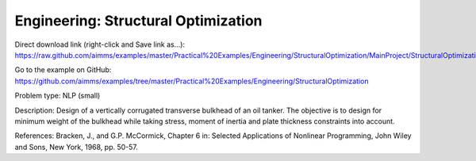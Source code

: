 Engineering: Structural Optimization
=======================================

Direct download link (right-click and Save link as...):
https://raw.github.com/aimms/examples/master/Practical%20Examples/Engineering/StructuralOptimization/MainProject/StructuralOptimization.ams

Go to the example on GitHub:
https://github.com/aimms/examples/tree/master/Practical%20Examples/Engineering/StructuralOptimization

Problem type:
NLP (small)

Description:
Design of a vertically corrugated transverse bulkhead of an oil tanker.
The objective is to design for minimum weight of the bulkhead while taking
stress, moment of inertia and plate thickness constraints into account.

References:
Bracken, J., and G.P. McCormick, Chapter 6 in: Selected Applications of
Nonlinear Programming, John Wiley and Sons, New York, 1968, pp. 50-57.
